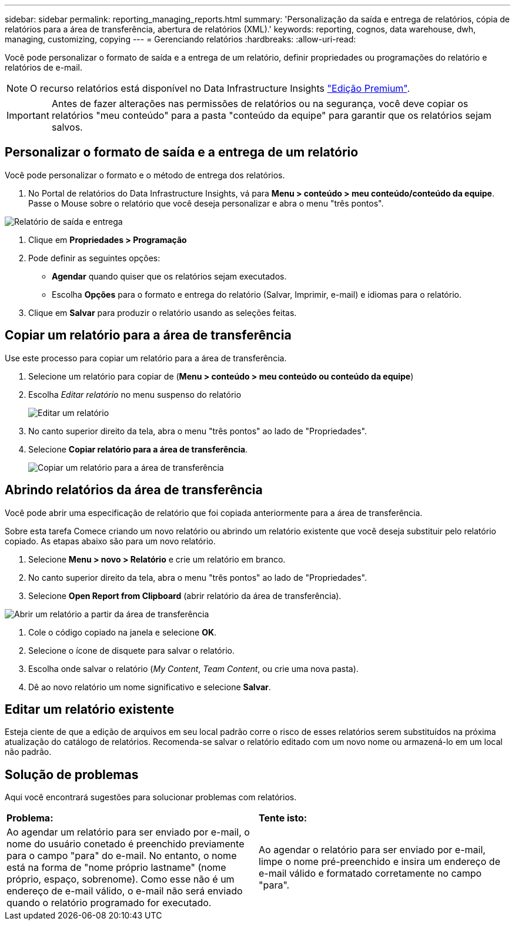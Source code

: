 ---
sidebar: sidebar 
permalink: reporting_managing_reports.html 
summary: 'Personalização da saída e entrega de relatórios, cópia de relatórios para a área de transferência, abertura de relatórios (XML).' 
keywords: reporting, cognos, data warehouse, dwh, managing, customizing, copying 
---
= Gerenciando relatórios
:hardbreaks:
:allow-uri-read: 


[role="lead"]
Você pode personalizar o formato de saída e a entrega de um relatório, definir propriedades ou programações do relatório e relatórios de e-mail.


NOTE: O recurso relatórios está disponível no Data Infrastructure Insights link:concept_subscribing_to_cloud_insights.html["Edição Premium"].


IMPORTANT: Antes de fazer alterações nas permissões de relatórios ou na segurança, você deve copiar os relatórios "meu conteúdo" para a pasta "conteúdo da equipe" para garantir que os relatórios sejam salvos.



== Personalizar o formato de saída e a entrega de um relatório

Você pode personalizar o formato e o método de entrega dos relatórios.

. No Portal de relatórios do Data Infrastructure Insights, vá para *Menu > conteúdo > meu conteúdo/conteúdo da equipe*. Passe o Mouse sobre o relatório que você deseja personalizar e abra o menu "três pontos".


image:Reporting_Output_and_Delivery.png["Relatório de saída e entrega"]

. Clique em *Propriedades > Programação*
. Pode definir as seguintes opções:
+
** *Agendar* quando quiser que os relatórios sejam executados.
** Escolha *Opções* para o formato e entrega do relatório (Salvar, Imprimir, e-mail) e idiomas para o relatório.


. Clique em *Salvar* para produzir o relatório usando as seleções feitas.




== Copiar um relatório para a área de transferência

Use este processo para copiar um relatório para a área de transferência.

. Selecione um relatório para copiar de (*Menu > conteúdo > meu conteúdo ou conteúdo da equipe*)
. Escolha _Editar relatório_ no menu suspenso do relatório
+
image:Reporting_Edit_Report.png["Editar um relatório"]

. No canto superior direito da tela, abra o menu "três pontos" ao lado de "Propriedades".
. Selecione *Copiar relatório para a área de transferência*.
+
image:Reporting_Copy_To_Clipboard.png["Copiar um relatório para a área de transferência"]





== Abrindo relatórios da área de transferência

Você pode abrir uma especificação de relatório que foi copiada anteriormente para a área de transferência.

Sobre esta tarefa Comece criando um novo relatório ou abrindo um relatório existente que você deseja substituir pelo relatório copiado. As etapas abaixo são para um novo relatório.

. Selecione *Menu > novo > Relatório* e crie um relatório em branco.
. No canto superior direito da tela, abra o menu "três pontos" ao lado de "Propriedades".
. Selecione *Open Report from Clipboard* (abrir relatório da área de transferência).


image:Reporting_Open_From_Clipboard.png["Abrir um relatório a partir da área de transferência"]

. Cole o código copiado na janela e selecione *OK*.
. Selecione o ícone de disquete para salvar o relatório.
. Escolha onde salvar o relatório (_My Content_, _Team Content_, ou crie uma nova pasta).
. Dê ao novo relatório um nome significativo e selecione *Salvar*.




== Editar um relatório existente

Esteja ciente de que a edição de arquivos em seu local padrão corre o risco de esses relatórios serem substituídos na próxima atualização do catálogo de relatórios. Recomenda-se salvar o relatório editado com um novo nome ou armazená-lo em um local não padrão.



== Solução de problemas

Aqui você encontrará sugestões para solucionar problemas com relatórios.

|===


| *Problema:* | *Tente isto:* 


| Ao agendar um relatório para ser enviado por e-mail, o nome do usuário conetado é preenchido previamente para o campo "para" do e-mail. No entanto, o nome está na forma de "nome próprio lastname" (nome próprio, espaço, sobrenome). Como esse não é um endereço de e-mail válido, o e-mail não será enviado quando o relatório programado for executado. | Ao agendar o relatório para ser enviado por e-mail, limpe o nome pré-preenchido e insira um endereço de e-mail válido e formatado corretamente no campo "para". 
|===